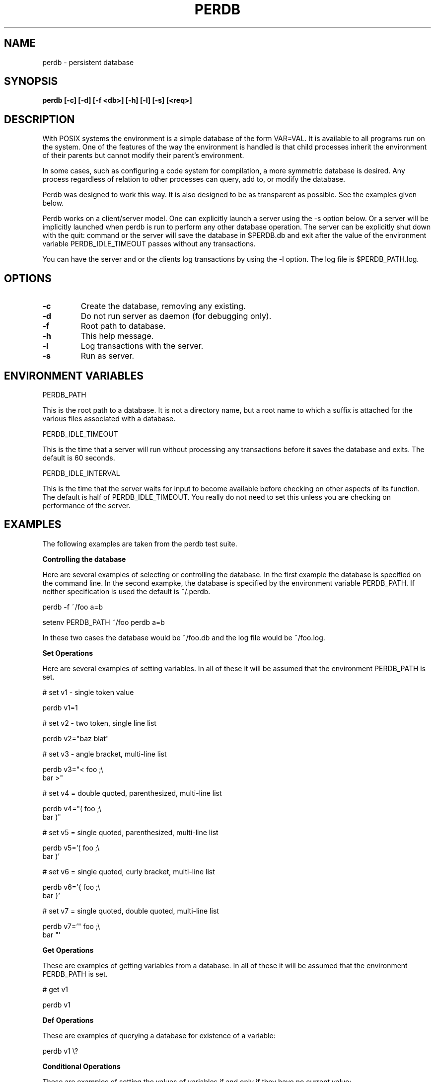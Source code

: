 .\"
.\" Source Version: 3.0
.\" Software Release #: LLNL-CODE-422942
.\"
.\" include cpyright.h
.\"

.TH PERDB 1 "02 September 2012"
.SH NAME
perdb \- persistent database
.SH SYNOPSIS
.B perdb [-c] [-d] [-f <db>] [-h] [-l] [-s] [<req>]

.SH DESCRIPTION

With POSIX systems the environment is a simple database
of the form VAR=VAL.  It is available to all programs run
on the system.  One of the features of the way the environment
is handled is that child processes inherit the environment
of their parents but cannot modify their parent's environment.

In some cases, such as configuring a code system for compilation,
a more symmetric database is desired.  Any process regardless
of relation to other processes can query, add to, or modify the
database.

Perdb was designed to work this way.  It is also designed to be
as transparent as possible.  See the examples given below.

Perdb works on a client/server model.  One can explicitly
launch a server using the -s option below.  Or a server will
be implicitly launched when perdb is run to perform any
other database operation.  The server can be explicitly shut
down with the quit: command or the server will save the database
in $PERDB.db and exit after the value of the environment
variable PERDB_IDLE_TIMEOUT passes without any transactions.

You can have the server and or the clients log transactions
by using the -l option.  The log file is $PERDB_PATH.log.


.SH OPTIONS

.TP
.B \-c
Create the database, removing any existing.
.TP
.B \-d
Do not run server as daemon (for debugging only).
.TP
.B \-f
Root path to database.
.TP
.B \-h
This help message.
.TP
.B \-l
Log transactions with the server.
.TP
.B \-s
Run as server.

.SH ENVIRONMENT VARIABLES

PERDB_PATH

This is the root path to a database.  It is not a directory
name, but a root name to which a suffix is attached for the
various files associated with a database.

PERDB_IDLE_TIMEOUT

This is the time that a server will run without processing
any transactions before it saves the database and exits.
The default is 60 seconds.

PERDB_IDLE_INTERVAL

This is the time that the server waits for input to become
available before checking on other aspects of its function.
The default is half of PERDB_IDLE_TIMEOUT.  You really do
not need to set this unless you are checking on performance
of the server.

.SH EXAMPLES

The following examples are taken from the perdb test suite.

.B Controlling the database

Here are several examples of selecting or controlling the
database.  In the first example the database is specified
on the command line.  In the second exampke, the database
is specified by the environment variable PERDB_PATH.  If
neither specification is used the default is ~/.perdb.

perdb -f ~/foo a=b

setenv PERDB_PATH ~/foo
perdb a=b

In these two cases the database would be ~/foo.db and
the log file would be ~/foo.log.


.B Set Operations

Here are several examples of setting variables.
In all of these it will be assumed that the environment
PERDB_PATH is set.

# set v1 - single token value

perdb v1=1

# set v2 - two token, single line list

perdb v2="baz blat"

# set v3 - angle bracket, multi-line list

perdb v3="< foo ;\e
.BR
 bar >"

# set v4 = double quoted, parenthesized, multi-line list

perdb v4="( foo ;\e
.BR
 bar )"

# set v5 = single quoted, parenthesized, multi-line list

perdb v5='( foo ;\e
.BR
 bar )'

# set v6 = single quoted, curly bracket, multi-line list

perdb v6='{ foo ;\e
.BR
 bar }'

# set v7 = single quoted, double quoted, multi-line list

perdb v7='" foo ;\e
.BR
 bar "'


.B Get Operations

These are examples of getting variables from a database.
In all of these it will be assumed that the environment
PERDB_PATH is set.

# get v1

perdb v1

.B Def Operations

These are examples of querying a database for existence
of a variable:

perdb v1 \e?

.B Conditional Operations

These are examples of setting the values of variables if
and only if they have no current value:

perdb v2 =\e? foo

.B Perdb Commands

In all of these it will be assumed that the environment
PERDB_PATH is set.

# write all variables to file $PERDB_PATH.db

perdb save:

# write variable v1 to file $PERDB_PATH.db

perdb save: v1

# write all variable v1 to file $PERDB_PATH.dba.db

perdb save dba: v1

# read all variables from file $PERDB_PATH.db into the database

perdb load:

# read all variables from file $PERDB_PATH.dba.db into the database

perdb load dba:

# reset the database, removing all variables

perdb reset:

# tell the server to exit

perdb quit:

.SH AMENITIES FOR CSH

If you include the PACT file functions-pact.csh in your CSH scripts
you will have the following aliases which make using perdb
more convenient in your shell scripts:

dbset <var> <val>

Set variable <var> to <val> in the database and the
current environment.  Use dbset instead of setenv.  This
also matches the C call dbset.

dbget <var>

Import the database variable <var> into the current environment.
Use dbget before referencing the variable.  This also matches
the C call dbget.

dbdef <var>

Query the database for existence of variable <var>.  This also
matches the C call dbdef.  Check $status for the result.

dbini <var> <val>

Initialize variable <var> to <val> in the database if and only
if <var> does not already have a value.  This also matches the
C call dbinitv.

dbexp <var>

Export the current value of environment variable <var>
back to the database.  This also matches the C call dbexp.


.SH BUGS
 
Not optimized for performance.  Also transactions sometimes
lost on highly loaded systems.


